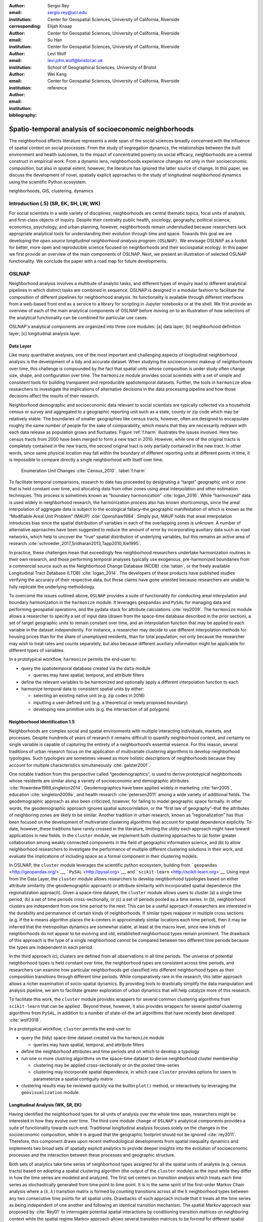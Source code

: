 :author: Sergio Rey
:email: sergio.rey@ucr.edu
:institution: Center for Geospatial Sciences, University of California, Riverside 
:corresponding:

:author: Elijah Knaap
:email: 
:institution: Center for Geospatial Sciences, University of California, Riverside 

:author: Su Han
:email: 
:institution: Center for Geospatial Sciences, University of California, Riverside 

:author: Levi Wolf
:email: levi.john.wolf@bristol.ac.uk 
:institution: School of Geographical Sciences, University of Bristol

:author: Wei Kang 
:email: 
:institution: Center for Geospatial Sciences, University of California, Riverside 

:bibliography: reference



-------------------------------------------------------
Spatio-temporal analysis of socioeconomic neighborhoods
-------------------------------------------------------

.. class:: abstract

The neighborhood effects literature represents a wide span of the social
sciences broadly concerned with the influence of spatial context on social
processes. From the study of segregation dynamics, the relationships between the
built environment and health outcomes, to the impact of concentrated poverty on
social efficacy, neighborhoods are a central construct in empirical work. From a
dynamic lens, neighborhoods experience changes not only in their socioeconomic
composition, but also in spatial extent; however, the literature has ignored the
latter source of change. In this paper, we discuss the development of novel,
spatially explicit approaches to the study of longitudinal neighborhood dynamics
using the scientific Python ecosystem.

.. class:: keywords

   neighborhoods, GIS, clustering, dynamics

  
Introduction (.5) (SR, EK, SH, LW, WK)
--------------------------------------

For social scientists in a wide variety of disciplines, neighborhoods
are central thematic topics, focal units of analysis, and first-class
objects of inquiry. Despite their centrality public health, sociology,
geography, political science, economics, psychology, and urban planning,
however, neighborhoods remain understudied because researchers lack
appropriate analytical tools for understanding their evolution through
time and space. Towards this goal we are developing the *open source
longitudinal neighborhood analysis program* ``(OSLNAP)``. We envisage OSLNAP as a
toolkit for better, more open and reproducible science focused on neighborhoods
and their sociospatial ecology. In this paper we first provide an overview of
the main components of OSLNAP. Next, we present an illustration of selected
OSLNAP functionality. We conclude the paper with a road map for future
developments.

OSLNAP
------

Neighborhood analysis involves a multitude of analytic tasks, and different
types of enquiry lead to different analytical pipelines in which distinct tasks
are combined in sequence. OSLNAP is designed in a modular fashion to facilitate
the composition of different pipelines for neighborhood analysis. Its
functionality is available through different interfaces from a web-based front end
as a service to a library for scripting in Jupyter notebooks or at the shell. We
first provide an overview of each of the main analytical components of OSLNAP
before moving on to an illustration of how selections of the analytical
functionality can be combined for particular use cases.

OSLNAP's analytical components are organized into three core modules: [a] data
layer; [b] neighborhood definition layer; [c] longitudinal analysis layer.

Data Layer
==========

Like many quantitative analyses, one of the most important and
challenging aspects of longitudinal neighborhood analysis is the
development of a tidy and accurate dataset. When studying the
socioeconomic makeup of neighborhoods over time, this challenge is
compounded by the fact that spatial units whose composition is under
study often change size, shape, and configuration over time. The
``harmonize`` module provides social scientists with a set of simple and
consistent tools for building transparent and reproducible
spatiotemporal datasets. Further, the tools in ``harmonize`` allow
researchers to investigate the implications of alternative decisions in
the data processing pipeline and how those decisions affect the results
of their research.

Neighborhood demographic and socioeconomic data relevant to social
scientists are typically collected via a household census or survey and
aggregated to a geographic reporting unit such as a state, county or zip
code which may be relatively stable. The boundaries of smaller
geographies like census tracts, however, often are designed to
encapsulate roughly the same number of people for the sake of
comparability, which means that they are necessarily redrawn with each data
release as population grows and fluctuates. Figure :ref:`f:harm` illustrates the
issues involved. Here two census tracts from 2000 have been merged to form a new
tract in 2010. However, while one of the original tracts is completely contained
in the new tracts, the second original tract is only partially contained in the new tract. In other words, since same physical location may fall within the boundary of different reporting
units at different points in time, it is impossible to compare directly a single
neighborhood with itself over time.

.. figure:: tractchange.png

   Enumeration Unit Changes :cite:`Census_2010`. :label:`f:harm`


To facilitate temporal comparisons, research to date has proceeded by
designating a “target” geographic unit or zone that is held constant
over time, and allocating data from other zones using areal
interpolation and other estimation techniques. This process is sometimes
known as “boundary harmonization” :cite:`logan_2016`. While “harmonized” data
is used widely in neighborhood research, the harmonization process also
has known shortcomings, since the areal interpolation of aggregate data
is subject to the ecological fallacy–the geographic manifestation of
which is known as the “Modifiable Areal Unit Problem” (MAUP)
:cite:`Openshaw1984`. Simply put, MAUP holds that areal interpolation
introduces bias since the spatial distribution of variables in each of
the overlapping zones is unknown. A number of alternative approaches
have been suggested to reduce the amount of error by incorporating
auxiliary data such as road networks, which help to uncover the “true”
spatial distribution of underlying variables, but this remains an active
area of research :cite:`schroeder_2017,Sridharan2013,Tapp2010,Xie1995`.

In practice, these challenges mean that exceedingly few neighborhood
researchers undertake harmonization routines in their own research, and
those performing temporal analyses typically use exogenous,
pre-harmonized boundaries from a commercial source such as the
Neighborhood Change Database (NCDB) :cite:`tatian`, or the freely available
Longitudinal Tract Database (LTDB) :cite:`logan_2014`. The developers of
these products have published studies verifying the accuracy
of their respective data, but those claims have gone untested because
researchers are unable to fully replicate the underlying methodology.

To overcome the issues outlined above, ``OSLNAP`` provides a suite of
functionality for conducting areal interpolation and boundary
harmonization in the ``harmonize`` module. It leverages ``geopandas``
and ``PySAL`` for managing data and performing geospatial operations,
and the pydata stack for attribute calculations :cite:`rey2009`. The
``harmonize`` module allows a researcher to specify a set of input data
(drawn from the space-time database described in the prior section), a
set of target geographic units to remain constant over time, and an
interpolation function that may be applied to each variable in the
dataset independently. For instance, a researcher may decide to use
different interpolation methods for housing prices than for the share of
unemployed residents, than for total population; not only because the
researcher may wish to treat rates and counts separately, but also
because different auxiliary information might be applicable for
different types of variables.

In a prototypical workflow, ``harmonize`` permits the end-user to:

-  query the spatiotemporal database created via the ``data`` module

   -  queries may have spatial, temporal, and attribute filters

-  define the relevant variables to be harmonized and optionally apply a
   different interpolation function to each
-  harmonize temporal data to consistent spatial units by either:

   -  selecting an existing native unit (e.g. zip codes in 2016)
   -  inputting a user-defined unit (e.g. a theoretical or newly
      proposed boundary)
   -  developing new primitive units (e.g. the intersection of all
      polygons)


Neighborhood Identification 1.5
===============================


Neighborhoods are complex social and spatial environments with multiple
interacting individuals, markets, and processes. Despite hundreds of years of
research it remains difficult to quantify neighborhood context, and
certainly no single variable is capable of capturing the entirety of a
neighborhood’s essential essence. For this reason, several traditions of
urban research focus on the application of multivariate clustering
algorithms to develop neighborhood typologies. Such typologies are
sometimes viewed as more holistic descriptions of neighborhoods because
they account for multiple characteristics simultaneously
:cite:`galster2001`.

One notable tradition from this perspective called “geodemographics”, is
used to derive prototypical neighborhoods whose residents are similar
along a variety of socioeconomic and demographic attributes
:cite:`flowerdew1989,singleton2014`. Geodemographics have been applied
widely in marketing :cite:`farr2005`, education :cite:`singleton2009a`, and health
research :cite:`petersen2011` among a wide variety of additional fields. The
geodemographic approach as also been criticized, however, for failing to
model geographic space formally. In other words, the geodemographic
approach ignores spatial autocorrelation, or the “first law of
geography”–that the attributes of neighboring zones are likely to be
similar. Another tradition in urban research, known as “regionalization”
has thus been focused on the development of multivariate clustering
algorithms that account for spatial dependence explicitly. To date,
however, these traditions have rarely crossed in the literature,
limiting the utility each approach might have toward applications in new
fields. In the ``cluster`` module, we implement both clustering
approaches to (a) foster greater collaboration among weakly connected
components in the field of geographic information science, and (b) to
allow neighborhood researchers to investigate the performance of
multiple different clustering solutions in their work, and evaluate the
implications of including space as a formal component in their
clustering models.

In OSLNAP, the ``cluster`` module leverages the scientific python ecosystem,
building from ```geopandas`` <http://geopandas.org/>`__,
```PySAL`` <http://pysal.org>`__, and
```scikit-learn`` <http://scikit-learn.org>`__. Using input from the
Data Layer, the ``cluster`` module allows researchers to develop
neighborhood typologies based on either attribute similarity (the
geodemographic approach) or attribute similarity with incorporated
spatial dependence (the regionalization approach). Given a space-time
dataset, the ``cluster`` module allows users to cluster (a) a single
time period, (b) a set of time periods cross-sectionally, or (c) a set
of periods pooled as a time series. In (b), neighborhood clusters are
independent from one time period to the next. This can be a useful
approach if researchers are interested in the durability and permanence
of certain kinds of neighborhoods. If similar types reappear in multiple
cross sections (e.g. if the k-means algorithm places the k-centers in
approximately similar locations each time period), then it may be
inferred that the metropolitan dynamics are somewhat stable, at least at
the macro level, since new kinds of neighborhoods do not appear to be
evolving and old, established neighborhood types remain prominent. The
drawback of this approach is the type of a single neighborhood cannot be
compared between two different time periods because the types are
independent in each period.

In the third approach (c), clusters are defined from all observations in all
time periods. The universe of potential neighborhood types is held
constant over time, the neighborhood types are consistent across time periods,
and researchers can examine how particular neighborhoods get classified into
different neighborhood types as their composition transitions through different
time periods. While comparatively rare in the research, this latter approach
allows a richer examination of socio-spatial dynamics. By providing tools to
drastically simplify the data manipulation and analysis pipeline, we aim to
facilitate greater exploration of urban dynamics that will help catalyze more of
this research.

To facilitate this work, the ``cluster`` module provides wrappers for
several common clustering algorithms from ``scikit-learn`` that can be
applied . Beyond these, however, it also provides wrappers for several
*spatial* clustering algorithms from ``PySAL``, in addition to a number
of state-of-the art algorithms that have recently been developed
:cite:`wolf2018`.

In a prototypical workflow, ``cluster`` permits the end-user to:

-  query the (tidy) space-time dataset created via the ``harmonize``
   module

   -  queries may have spatial, temporal, and attribute filters

-  define the neighborhood attributes and time periods and on which to
   develop a typology
-  run one or more clustring algorithms on the space-time dataset to
   derive neighborhood cluster membership

   -  clustering may be applied cross-sectionally or on the pooled
      time-series
   -  clustering may incorporate spatial dependence, in which case
      ``cluster`` provides options for users to parameterize a spatial
      contiguity matrix

-  clustering results may be reviewed quickly via the builtin ``plot()``
   method, or interactively by leveraging the ``geovisualization``
   module.

Longitudinal Analysis (WK, SR, EK)
===================================
Having identified the neighborhood types for all units of analysis over
the whole time span, researchers might be interested in how they evolve over time.
The third core module ``change`` of ``OSLNAP``'s analytical components provides a suite of
functionality towards such end. Traditional longitudinal analysis focuses
solely on the changes in the socioeconomic composition, while it is
argued that the geographic footprint should not be ignored
:cite:`rey2011`. Therefore, this component draws upon
recent methodological developments from spatial inequality dynamics and
implements two broad sets of spatially explicit analytics to provide
deeper insights into the evolution of socioeconomic processes and the
interaction between these processes and geographic structure.

Both sets of analytics take time series of neighborhood types assigned
for all the spatial units of analysis (e.g. census tracts) based on
adopting a spatial clustering algorithm (the output of the ``cluster`` module)
as the input while they differ
in how the time series are modeled and analyzed. The first set centers
on *transition analysis* which treats each time series as stochastically
generated from time point to time point. It is in the same spirit of the
first-order Markov Chain analysis where a :math:`(k,k)` transition
matrix is formed by counting transitions across all the :math:`k`
neighborhood types between any two consecutive time points for all
spatial units. Drawbacks of such approach include that it treats all the
time series as being independent of one another and following an
identical transition mechanism. The spatial Markov approach was proposed
by :cite:`Rey01` to interrogate potential spatial
interactions by conditioning transition matrices on neighboring context
while the spatial regime Markov approach allows several transition
matrices to be formed for different spatial regimes which are
constituted by contiguous spatial units. Both approaches together with
inferences have been implemented in Python Spatial Analysis Library
(PySAL) [1]_ :cite:`Rey14` and Geospatial Distribution
Dynamics (giddy) package  [2]_. The ``change`` module considers these packages as
dependencies and wrap relevant classes/functions to make them consistent
and efficient to the longitudinal neighborhood analysis.

The other set of spatially explicit approach to neighborhood dynamics is
concerned with *sequence analysis* which treats each time series of
neighborhood types as a whole in contrast to *transition analysis*.
The core of *sequence analysis* is the similarity measure of a pair
of sequences. Various aspects of a neighborhood sequence such as the order
in which successive neighborhood types appears, the year(s) in which a
specific neighborhood type appears and the duration of a neighborhood type
could be the focus of the similarity measure. Choosing which aspect or
aspects to focus on should be driven by the research question at hand
and the interpretation should proceed with caution :cite:`Studer:2016`.
A major approach of *sequence analysis*, the
optimal matching (OM) algorithm, which was originally used for matching
protein and DNA sequences :cite:`ABBOTT:2000`, has been adopted
to measure the similarity between neighborhood sequences in
metropolitan areas such as Los Angeles and Chicago
:cite:`delmelle2016,delmelle2017`.
It generally works by finding the minimum cost for transforming
one sequence to another using a combination of operations including
substitution, insertion, deletion and transposition.
The similarity matrix is then used as the input for another round of clustering
to derive a typology of neighborhood trajectory to produce several sequences
of neighborhood types typically
happening in a particular order :cite:`delmelle2016`.
It should be noted here that the operation costs are not necessarily
identical. Rather, they can be manipulated so that the resulted similarity
measure reflects the exact characteristics of the neighborhood sequence we are
interested in. For example, specific operations such as insertion, deletion and
transposition can be assigned such an expensive cost that it is highly unlikely
they will be allowed while the cost of substution captures units' socioeconomic
dissimilarity in contemporary experience :cite:`li2018`.
We allows for various cost functions and further extend the definition
of operation costs to incorporate potential spatial
dependence and spatial heterogeneity.

In a prototypical workflow, ``change`` permits the end user to explore
the nature of neighborhood change:

.. raw:: latex

   \begin{itemize}
        \item from a dynamic perspective (\textit{transition analysis})
             \begin{itemize}
             \item by applying a first-order Markov chains model to look at probabilities of
   transitioning between neighborhood types over time.
             \item by applying a spatial Markov chains model to interrogate the role of
   spatial interactions in shaping neighborhood dynamics.
             \item by applying a spatial regime Markov chains model to explore spatially
   heterogeneous neighborhood dynamics.
             \end{itemize}
        \item from a holistic perspective (\textit{sequence analysis})
             \begin{itemize}
             \item by applying the OM algorithm with chosen cost functions for
   substitution, insertion, deletion and transposition.
             \item by applying the spatially explicit OM algorithm which takes
   account of potential spatial dependence and spatial heterogeneity in the operation
   costs.
             \end{itemize}
        \item from a combined holistic \& dynamic perspective
             \begin{itemize}
             \item by incorporating the similarity matrix produced by the
   \textit{sequence analysis} in the \textit{transition analysis} to explore
   potential interactions and heterogeneity in the underlying dynamics of
   neighborhood change.
             \item by incorporating the transition matrix or matrices (from
   spatially extensions to a Markov chains model) produced by the
   \textit{transition analysis} in the \textit{sequence analysis} to better
   cost functions of operations.
             \end{itemize}
   \end{itemize}


.. [1]
   https://github.com/pysal/pysal

.. [2]
   https://github.com/pysal/giddy


Empirical Illustration
----------------------

In the following sections we demonstrate the utility of ``OSLNAP`` by
presenting the results of several sample analyses conducted with the
package. We begin with a series of cluster analyses, which are used in
the proceeding section to analyze neighborhood dynamics. Typically,
workflows of this variety would require extensive data collection,
munging and recombination; with ``OSLNAP``, however, we accomplish the
same in just a few lines of code. Using the Los Angeles metropolitan
area as our example, we present three neighborhood typologies, each
of which leverages the same set of demographic and socioeconomic
variables, albeit with different clustering algorithms. The results show
similarities across the three methods but also several marked
differences. This diversity of results can be viewed as either nuisance
or flexibility, depending on the research question at hand, and
highlights the need for research tools that facilitate rapid creation
and exploration of different neighborhood clustering solutions. For each
example, we prepare a cluster analysis for the Los Angeles metropolitan
region using data at the census tract level. We show each clustering
solution on a map, describe the resulting neighborhood types, and
examine the changing spatial structure over time. For each of the
examples, we cluster on the following variables: race categories
(percent white, percent black, percent Asian, percent Hispanic),
educational attainment (share of residents with a college degree or
greater) and socioeconomic status (median income, median home value,
percent of residents in poverty).

Agglomerative Ward
==================

We begin with a simple example identifying six clusters via the
agglomerative Ward method. Following the geodemographic approach, we aim
to find groups of neighborhoods that are similar in terms of their
residential composition, regardless of whether those neighborhoods are
physically proximate. Initialized with the demographic and socioeconomic
variables listed earlier, the Ward method identifies three clusters that
are predominantly white on average but which differ with respect to
socioeconomic status. The other three clusters, meanwhile, tend to be
predominantly minority neighborhoods but are differentiated mainly by
the dominant racial group (black versus Hispanic/Latino) rather than by class.
The results, while unsurprising to most urban scholars, highlight the continued
segregation by race and class that characterize American cities. For purposes of
illustration, we give each neighborhood type a stylized moniker that attempts to
summarize succinctly its composition (again, a common practice in the
geodemographic literature). To be clear, these labels are oversimplifications of
the socioeconomic context within each type, but they help facilitate rapid
consumption of the information nonetheless. The resulting clusters are presented
below in :ref:`f:ward`.

.. figure:: la_ward_all.png

   Neighborhood Types in LA using Ward Clustering. :label:`f:ward`


-  Type 0. racially concentrated (black and Hispanic) poverty
-  Type 1. minority working class
-  Type 2. integrated middle class
-  Type 3. white upper class
-  Type 4. racially concentrated (Hispanic) poverty
-  Type 5. white working class

When the neighborhood types are mapped, geographic patterns are
immediately apparent, despite the fact that space is not considered
formally during the clustering process. These visualizations reveal what
is known as “the first law of geography”–that near things tend to be
more similar than distant things (stated otherwise, that geographic data
tend to be spatially autocorrelated) :cite:`Tobler_1970`. Even though we do
not include the spatial configuration as part of the modeling process,
the results show obvious patterns, where neighborhood types tend to
cluster together in euclidian space. The clusters for neighborhoods type
zero and four are particularly compact and persistent over time (both
types characterized by racially concentrated poverty), helping to shed
light on the persistence of racial and spatial inequality. With these
types of visualizations in hand, researchers are equipped not only with
analytical tools to understand how neighborhood composition can affect
the lives of its residents (a research tradition known as neighborhood
effects), but also how neighborhood identities can transform (or remain
stagnant) over time and space. Beyond the simple diagnostics plots
presented above, ``OSLNAP`` also includes an interactive visualization
interface that allows users to interrogate the results of their analyses
in a dynamic web-based environment where interactive charts and maps
automatically readjust according to user selections.


Affinity Propagation
====================

Affinity propagation is a newer clustering algorithm with
implementations in scikit-learn that is capable of
determining the number of clusters endogenously (subject to a few tuning
parameters). Initialized with the default settings, ``OSLNAP`` discovers
14 neighborhood types in the Los Angeles region; in a way, this
increases the resolution of the analysis beyond the Ward example, since
increasing the number of clusters means neighborhoods are more tightly
defined with lower variance in their constituent variables. On the other
hand, increasing the number of neighborhood types also increase the
difficulty of interpretation since the each type will be, by definition,
less differentiable from the others. In the proceeding section, we
discuss how researchers can exploit this variability in neighborhood
identification to yield different types of dynamic analyses. Again, we
find it useful to present stylized labels to describe each neighborhood
type:

.. figure:: la_ap_all.png

   Neighborhood Types in LA using Affinity Propagation. :label:`f:ap`


-  Type 0. white working class
-  Type 1. white extreme wealth
-  Type 2. black working class
-  Type 3. Hispanic poverty
-  Type 4. integrated poverty
-  Type 5. Asian middle class
-  Type 6. white upper-middle class
-  Type 7. integrated Hispanic middle class
-  Type 8. extreme racially concentrated poverty
-  Type 9. integrated extreme poverty
-  Type 10. Asian upper middle class
-  Type 11. integrated white middle class
-  Type 12. white elite
-  Type 13. Hispanic middle class

Despite having more than double the number of neighborhood types in the
Ward example, many of the spatial patterns remain when using affinity
propagation clustering, including concentrated racial poverty in South
Central LA, concentrated affluence along much of the coastline, black
and Hispanic enclaves in the core of the city, and white working class
strongholds in more rural areas to the north of the region. Comparing
these two examples makes clear that some of the sociodemographic
patterns in the LA region are quite stable, and are somewhat robust to
the clustering method or number of clusters. Conversely, by increasing
the number of clusters in the model, researchers can explore a much
richer mosaic of social patterns and their evolution over time, such as
the continued diversification of the I-5 corridor along the southern
portion of the region.

SKATER
======

Breaking from the geodemographic approach, the third example leverages
SKATER, a spatially-constrained clustering algorithm that finds groups
of neighborhoods that are similar in composition, but groups them
together if and only if they also satisfy the criteria for a particular
geographic relationship [1]_. As such, the family of clustering
algorithms that incorporate spatial constraints (from the tradition
known as “regionalization”) must be applied cross-sectionally, and yield
an independent set of clusters for each time period. The clusters, thus,
depend not only on the composition of the census units, but also their
spatial configuration and connectivity structure at any given time.


.. figure:: la_skater_all.png
   :align: center
   :figclass: w

   Neighborhood Types in LA using SKATER. :label:`f:skater`

Despite the fact that clusters are independent from one year to the next
(and thus, we lack appropriate space in this text for describing the
SKATER results for each year) comparing the results over time
nonetheless yield some interesting insights. Regardless of the changing
spatial and demographic structure of the Los Angeles region, some of the
of the neighborhood boundaries identified are remarkably stable, such as
the area of concentrated affluence in Beverly Hills and its nearby
communities that jut out to the region’s West. Conversely, there is
considerable change among the predominantly minority communities in the
center of the region, whose boundaries appear to be evolving
considerably over time. In these places, a researcher might use the
output from SKATER to conduct an analysis to determine the ways in which
the empirical neighborhood boundaries derived from SKATER conform to
residents’ perceptions of such boundaries, their evolution over time,
and their social re-definition as developed by different residential
groups [@Hwang2016a]. Regardless of its particular use, the
regionalization approach presents neighborhood researchers with another
critical tool for understanding the bi-directional relationship between
people and places.

In each of the sample analyses presented above, we use ``OSLNAP`` to
derive a set of neighborhood clusters or types that can be used to
analyze the demographic makeup of places over time. In some cases, these
maps can serve as foundations for descriptive analyses or analyzed as
research projects in their own right. In other cases, in which social
processes rather than the demographic makeup of communities is the focus
of study, the neighborhood types derived here can be used as input to
dynamic analyses of neighborhood change and evolution, particularly as
they relate to phenomena such as gentrification and displacement. In the
following sections, we demonstrate how the neighborhood typologies
generated by ``OSLNAP``\ ’s ``cluster`` module can be used as input to the
``change`` module to explore the neighborhood evolution.

Transition Analysis to Neighborhood Change
==========================================

In what follows, we demonstrate the usage of the ``change``
module to provide insights into the nature of neighborhood change in
the Los Angeles metropolitan area. We utilize the neighborhood types
for all census tracts of the Los Angeles metropolitan area across four
census years identified by a selected clustering algorithm in
the former section as the input for the ``change`` module. Among the
three clustering algorithms, since SKATER was applied to each cross
section of census tracts independently, the yielded clusters are not
directly comparable over time. Thus, we focuses only on the
six neighborhood types identified by the agglomerative Ward method and
the fourteen neighborhood types identified by the affinity
propagation method.


Sequence Analysis to Neighborhood Change
========================================




Conclusion (0.5)
----------------

In this paper we have presented the motivation for, and initial design and
implementation of OSLNAP. At present, we are in the early phases of the project
and moving we will be focusing on the following directions.

Parameter sweeps: In the definition of neighborhoods, a researcher faces a
daunting number of decisions surrounding treatment of harmonization, selection
of variables, and choice of clustering algorithm, among others. In the
neighborhood literature, the implications of these decisions remain unexplored
and this is due to the computational burdens that have precluded formal
examination. We plan on a modular design for OSLNAP that would support extensive
parameter sweeps to provide an empirical basis for exploring these issues and to
offer applied researchers computationally informed guidance on these decisions.

Data services: OSLNAP is being designed to work with existing harmonized data
sets available from various firms and research labs. Because these fall under
restrictive licenses, users must first acquire these sources - they cannot be
distributed with OLSNAP. To address the limitations associated with this
strategy, we are exploring interfaces to public data services such as CenPy and
tigris so that users

Reproducible Urban Science: A final direction for future research is the development of
reproducible workflows as part of OSLNAP. Here we envisage leveraging our
earlier work on provenance for spatial analytical workflows :cite:`Anselin_2014` and
extending it to the full longitudinal neighborhood analysis pipeline.




References
----------
